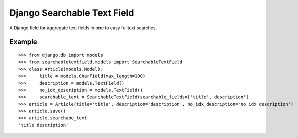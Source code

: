 Django Searchable Text Field
============================

A Django field for aggregate text fields in one to easy fulltext searches.

Example
-------

::

  >>> from django.db import models
  >>> from searchabletextfield.models import SearchableTextField
  >>> class Article(models.Model):
  >>>     title = models.CharField(max_length=100)
  >>>     description = models.TextField()
  >>>     no_idx_description = models.TextField()
  >>>     searchable_text = SearchableTextField(searchable_fields=['title','description']
  >>> article = Article(title='title', description='description', no_idx_description='no idx description')
  >>> article.save()
  >>> article.searchabe_text
  'title description'
